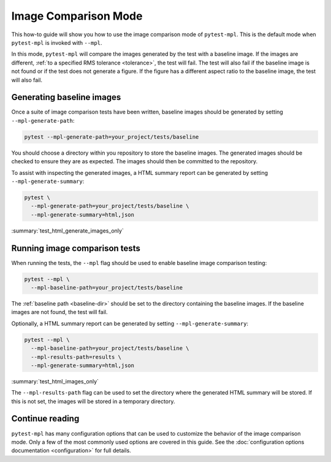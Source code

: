 .. title:: Image comparison mode

#####################
Image Comparison Mode
#####################

This how-to guide will show you how to use the image comparison mode of ``pytest-mpl``.
This is the default mode when ``pytest-mpl`` is invoked with ``--mpl``.

In this mode, ``pytest-mpl`` will compare the images generated by the test with a baseline image.
If the images are different, :ref:`to a specified RMS tolerance <tolerance>`, the test will fail.
The test will also fail if the baseline image is not found or if the test does not generate a figure.
If the figure has a different aspect ratio to the baseline image, the test will also fail.

Generating baseline images
==========================

Once a suite of image comparison tests have been written, baseline images should be generated by setting ``--mpl-generate-path``:

.. code-block:: bash

    pytest --mpl-generate-path=your_project/tests/baseline

You should choose a directory within you repository to store the baseline images.
The generated images should be checked to ensure they are as expected.
The images should then be committed to the repository.

To assist with inspecting the generated images, a HTML summary report can be generated by setting ``--mpl-generate-summary``:

.. code-block:: bash

    pytest \
      --mpl-generate-path=your_project/tests/baseline \
      --mpl-generate-summary=html,json

:summary:`test_html_generate_images_only`

Running image comparison tests
==============================

When running the tests, the ``--mpl`` flag should be used to enable baseline image comparison testing:

.. code-block:: bash

    pytest --mpl \
      --mpl-baseline-path=your_project/tests/baseline

The :ref:`baseline path <baseline-dir>` should be set to the directory containing the baseline images.
If the baseline images are not found, the test will fail.

Optionally, a HTML summary report can be generated by setting ``--mpl-generate-summary``:

.. code-block:: bash

    pytest --mpl \
      --mpl-baseline-path=your_project/tests/baseline \
      --mpl-results-path=results \
      --mpl-generate-summary=html,json

:summary:`test_html_images_only`

The ``--mpl-results-path`` flag can be used to set the directory where the generated HTML summary will be stored.
If this is not set, the images will be stored in a temporary directory.

Continue reading
================

``pytest-mpl`` has many configuration options that can be used to customize the behavior of the image comparison mode.
Only a few of the most commonly used options are covered in this guide.
See the :doc:`configuration options documentation <configuration>` for full details.
